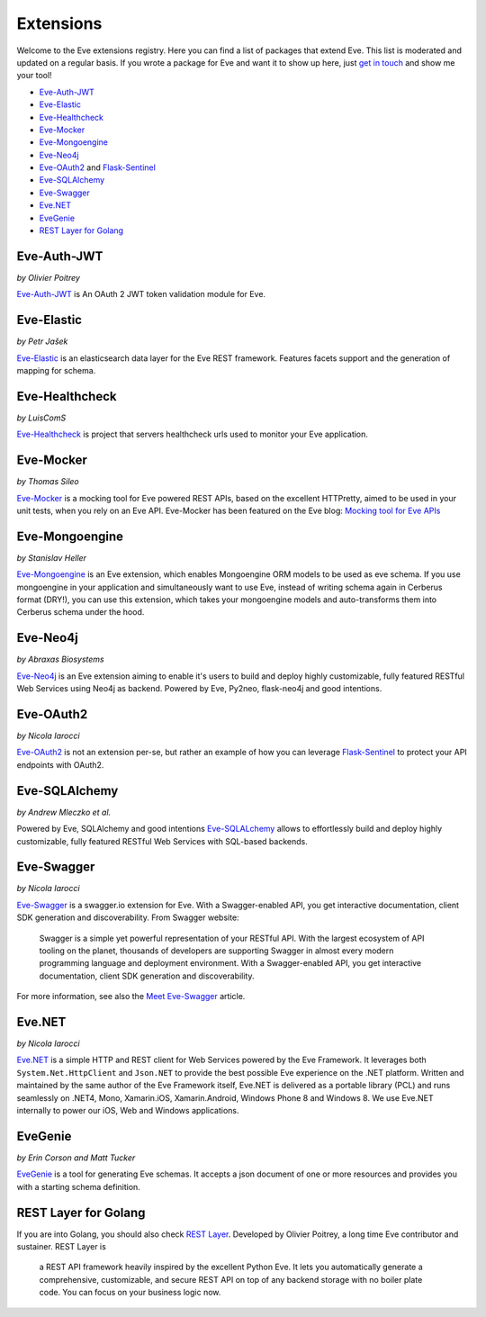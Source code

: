 Extensions
==========

Welcome to the Eve extensions registry. Here you can find a list of packages
that extend Eve. This list is moderated and updated on a regular basis. If you
wrote a package for Eve and want it to show up here, just `get in touch`_ and
show me your tool! 

- Eve-Auth-JWT_
- Eve-Elastic_
- Eve-Healthcheck_
- Eve-Mocker_
- Eve-Mongoengine_
- Eve-Neo4j_
- Eve-OAuth2_ and Flask-Sentinel_
- Eve-SQLAlchemy_
- Eve-Swagger_
- Eve.NET_
- EveGenie_
- `REST Layer for Golang`_

Eve-Auth-JWT
------------

| *by Olivier Poitrey*

Eve-Auth-JWT_ is An OAuth 2 JWT token validation module for Eve.

Eve-Elastic
-----------

| *by Petr Jašek*

Eve-Elastic_ is an elasticsearch data layer for the Eve REST framework.
Features facets support and the generation of mapping for schema.

Eve-Healthcheck
---------------

| *by LuisComS*

Eve-Healthcheck_ is project that servers healthcheck urls used to monitor your
Eve application.

Eve-Mocker
----------
*by Thomas Sileo*

`Eve-Mocker`_ is a mocking tool for Eve powered REST APIs, based on the
excellent HTTPretty, aimed to be used in your unit tests, when you rely on an
Eve API. Eve-Mocker has been featured on the Eve blog: `Mocking tool for Eve
APIs`_

Eve-Mongoengine
---------------

| *by Stanislav Heller*

Eve-Mongoengine_ is an Eve extension, which enables Mongoengine ORM models to
be used as eve schema. If you use mongoengine in your application and
simultaneously want to use Eve, instead of writing schema again in Cerberus
format (DRY!), you can use this extension, which takes your mongoengine models
and auto-transforms them into Cerberus schema under the hood. 

Eve-Neo4j
---------
*by Abraxas Biosystems*

Eve-Neo4j_ is an Eve extension aiming to enable it's users to build and 
deploy highly customizable, fully featured RESTful Web Services using Neo4j 
as backend. Powered by Eve, Py2neo, flask-neo4j and good intentions.

Eve-OAuth2
----------
*by Nicola Iarocci*

Eve-OAuth2_ is not an extension per-se, but rather an example of how you can
leverage Flask-Sentinel_  to protect your API endpoints with OAuth2. 

Eve-SQLAlchemy
--------------
*by Andrew Mleczko et al.*

Powered by Eve, SQLAlchemy and good intentions Eve-SQLALchemy_ allows to
effortlessly build and deploy highly customizable, fully featured RESTful Web
Services with SQL-based backends.

Eve-Swagger
-----------

| *by Nicola Iarocci*

Eve-Swagger_ is a swagger.io extension for Eve. With a Swagger-enabled API, you
get interactive documentation, client SDK generation and discoverability. From
Swagger website:

    Swagger is a simple yet powerful representation of your RESTful API. With
    the largest ecosystem of API tooling on the planet, thousands of developers
    are supporting Swagger in almost every modern programming language and
    deployment environment. With a Swagger-enabled API, you get interactive
    documentation, client SDK generation and discoverability.

For more information, see also the `Meet Eve-Swagger`_ article.

Eve.NET
-------
*by Nicola Iarocci*

`Eve.NET`_ is a simple HTTP and REST client for Web Services powered by the Eve
Framework. It leverages both ``System.Net.HttpClient`` and ``Json.NET`` to
provide the best possible Eve experience on the .NET platform. Written and
maintained by the same author of the Eve Framework itself, Eve.NET is delivered
as a portable library (PCL) and runs seamlessly on .NET4, Mono, Xamarin.iOS,
Xamarin.Android, Windows Phone 8 and Windows 8. We use Eve.NET internally to
power our iOS, Web and Windows applications.

EveGenie
--------
*by Erin Corson and Matt Tucker*

EveGenie_ is a tool for generating Eve schemas. It accepts a json document of
one or more resources and provides you with a starting schema definition.

REST Layer for Golang
---------------------
If you are into Golang, you should also check `REST Layer`_. Developed by
Olivier Poitrey, a long time Eve contributor and sustainer. REST Layer is

    a REST API framework heavily inspired by the excellent Python
    Eve. It lets you automatically generate a comprehensive, customizable, and
    secure REST API on top of any backend storage with no boiler plate code.
    You can focus on your business logic now.


.. _Eve-Healthcheck: https://github.com/ateliedocodigo/eve-healthcheck
.. _`Mocking tool for Eve APIs`: http://blog.python-eve.org/eve-mocker
.. _`Auto generate API docs`: http://blog.python-eve.org/eve-docs
.. _charlesflynn/eve-docs: https://github.com/charlesflynn/eve-docs
.. _eve-mocker: https://github.com/tsileo/eve-mocker
.. _`get in touch`: mailto:eve@nicolaiarocci.com
.. _Eve-Mongoengine: https://github.com/hellerstanislav/eve-mongoengine
.. _Eve-Elastic: https://github.com/petrjasek/eve-elastic
.. _Eve.NET: https://github.com/pyeve/Eve.NET
.. _Eve-SQLAlchemy: https://github.com/RedTurtle/eve-sqlalchemy
.. _Eve-OAuth2: https://github.com/pyeve/eve-oauth2
.. _Flask-Sentinel: https://github.com/pyeve/flask-sentinel
.. _Eve-Auth-JWT: https://github.com/rs/eve-auth-jwt
.. _`REST Layer`: https://github.com/rs/rest-layer
.. _EveGenie: https://github.com/newmediadenver/evegenie
.. _Eve-Swagger: https://github.com/pyeve/eve-swagger
.. _`Meet Eve-Swagger`: http://nicolaiarocci.com/announcing-eve-swagger/
.. _Eve-Neo4j: https://github.com/Abraxas-Biosystems/eve-neo4j
